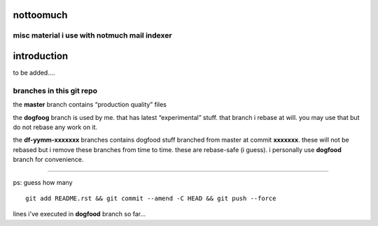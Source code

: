 nottoomuch
==========

misc material i use with notmuch mail indexer
---------------------------------------------

introduction
============

to be added....

branches in this git repo
-------------------------

the **master** branch contains “production quality” files

the **dogfoog** branch is used by me. that has latest “experimental” stuff.
that branch i rebase at will. you may use that but do not rebase any work
on it.

the **df-yymm-xxxxxxx** branches contains dogfood stuff branched from
master at commit **xxxxxxx**. these will not be rebased but i remove these
branches from time to time. these are rebase-safe (i guess). i personally
use **dogfood** branch for convenience.

----

ps: guess how many
::

  git add README.rst && git commit --amend -C HEAD && git push --force

lines i've executed in **dogfood** branch so far...
